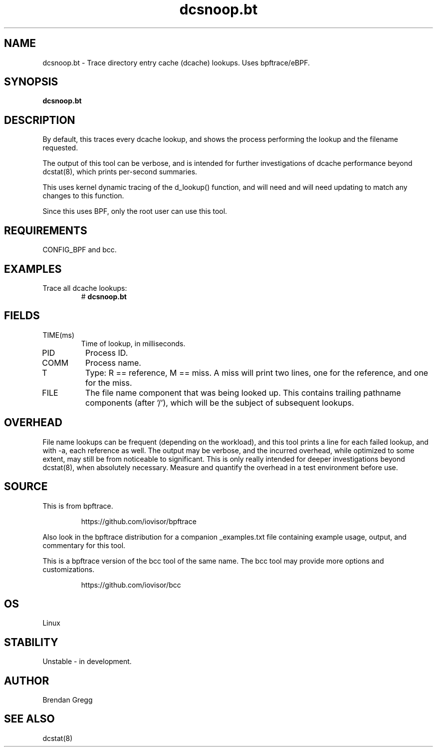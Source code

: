 .TH dcsnoop.bt 8  "2018-09-08" "USER COMMANDS"
.SH NAME
dcsnoop.bt \- Trace directory entry cache (dcache) lookups. Uses bpftrace/eBPF.
.SH SYNOPSIS
.B dcsnoop.bt
.SH DESCRIPTION
By default, this traces every dcache lookup, and shows the
process performing the lookup and the filename requested.

The output of this tool can be verbose, and is intended for further
investigations of dcache performance beyond dcstat(8), which prints
per-second summaries.

This uses kernel dynamic tracing of the d_lookup() function, and will need
and will need updating to match any changes to this function.

Since this uses BPF, only the root user can use this tool.
.SH REQUIREMENTS
CONFIG_BPF and bcc.
.SH EXAMPLES
.TP
Trace all dcache lookups:
#
.B dcsnoop.bt
.SH FIELDS
.TP
TIME(ms)
Time of lookup, in milliseconds.
.TP
PID
Process ID.
.TP
COMM
Process name.
.TP
T
Type: R == reference, M == miss. A miss will print two
lines, one for the reference, and one for the miss.
.TP
FILE
The file name component that was being looked up. This contains trailing
pathname components (after '/'), which will be the subject of subsequent
lookups.
.SH OVERHEAD
File name lookups can be frequent (depending on the workload), and this tool
prints a line for each failed lookup, and with \-a, each reference as well. The
output may be verbose, and the incurred overhead, while optimized to some
extent, may still be from noticeable to significant. This is only really
intended for deeper investigations beyond dcstat(8), when absolutely necessary.
Measure and quantify the overhead in a test environment before use.
.SH SOURCE
This is from bpftrace.
.IP
https://github.com/iovisor/bpftrace
.PP
Also look in the bpftrace distribution for a companion _examples.txt file containing
example usage, output, and commentary for this tool.

This is a bpftrace version of the bcc tool of the same name. The bcc tool
may provide more options and customizations.
.IP
https://github.com/iovisor/bcc
.SH OS
Linux
.SH STABILITY
Unstable - in development.
.SH AUTHOR
Brendan Gregg
.SH SEE ALSO
dcstat(8)
